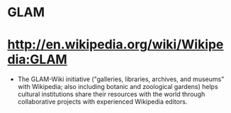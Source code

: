 * GLAM

* [[http://en.wikipedia.org/wiki/Wikipedia:GLAM]]

-  The GLAM-Wiki initiative ("galleries, libraries, archives, and
   museums" with Wikipedia; also including botanic and zoological
   gardens) helps cultural institutions share their resources with the
   world through collaborative projects with experienced Wikipedia
   editors.
